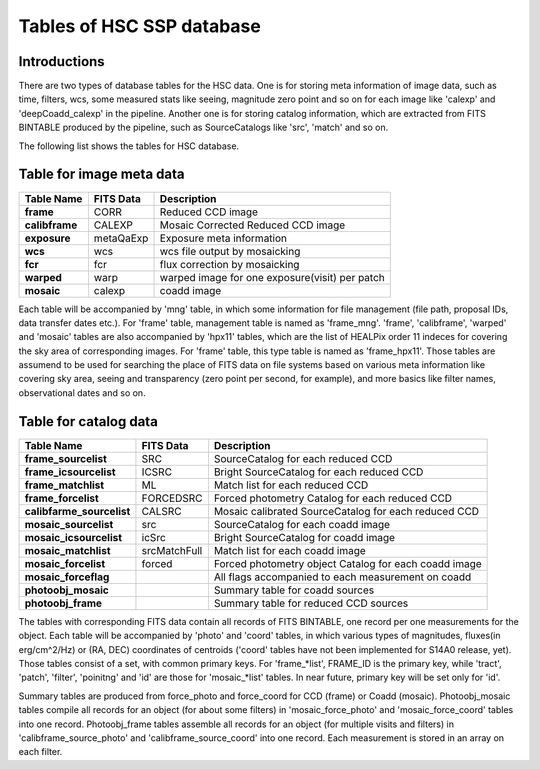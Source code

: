 .. _tables_intro:

==========================
Tables of HSC SSP database
==========================

Introductions
---------------
There are two types of database tables for the HSC data. 
One is for storing meta information of image data, such as 
time, filters, wcs, some measured stats like seeing, magnitude 
zero point and so on for each image like 'calexp' and 'deepCoadd_calexp' 
in the pipeline. Another one is for storing catalog information, 
which are extracted from FITS BINTABLE produced by the pipeline, 
such as SourceCatalogs like 'src', 'match' and so on.   

The following list shows the tables for HSC database. 


Table for image meta data
-------------------------

============== =========== ==============================================
Table Name     FITS Data   Description
============== =========== ==============================================
**frame**      CORR        Reduced CCD image 
**calibframe** CALEXP      Mosaic Corrected Reduced CCD image
**exposure**   metaQaExp   Exposure meta information 
**wcs**        wcs         wcs file output by mosaicking 
**fcr**        fcr         flux correction by mosaicking
**warped**     warp        warped image for one exposure(visit) per patch
**mosaic**     calexp      coadd image 
============== =========== ==============================================

Each table will be accompanied by 'mng' table, in which some information 
for file management (file path, proposal IDs, data transfer dates etc.). 
For 'frame' table, management table is named as 'frame_mng'. 
'frame', 'calibframe', 'warped' and 'mosaic' tables are also accompanied 
by 'hpx11' tables, which are the list of HEALPix order 11 indeces for 
covering the sky area of corresponding images. For 'frame' table, 
this type table is named as 'frame_hpx11'. 
Those tables are assumend to be used for searching the place of FITS data on 
file systems based on various meta information like covering sky area, seeing 
and transparency (zero point per second, for example), and more basics like 
filter names, observational dates and so on.  

Table for catalog data
----------------------

=========================== ============== ======================================================
Table Name                  FITS Data      Description
=========================== ============== ======================================================
**frame_sourcelist**        SRC            SourceCatalog for each reduced CCD 
**frame_icsourcelist**      ICSRC          Bright SourceCatalog for each reduced CCD 
**frame_matchlist**         ML             Match list for each reduced CCD 
**frame_forcelist**         FORCEDSRC      Forced photometry Catalog for each reduced CCD 
**calibfarme_sourcelist**   CALSRC         Mosaic calibrated SourceCatalog for each reduced CCD 
**mosaic_sourcelist**       src            SourceCatalog for each coadd image
**mosaic_icsourcelist**     icSrc          Bright SourceCatalog for coadd image
**mosaic_matchlist**        srcMatchFull   Match list for each coadd image
**mosaic_forcelist**        forced         Forced photometry object Catalog for each coadd image 
**mosaic_forceflag**                       All flags accompanied to each measurement on coadd 

**photoobj_mosaic**                        Summary table for coadd sources
**photoobj_frame**                         Summary table for reduced CCD sources
=========================== ============== ======================================================

The tables with corresponding FITS data contain all records of FITS BINTABLE, one record per one 
measurements for the object.  
Each table will be accompanied by 'photo' and 'coord' tables, in which various types of magnitudes, 
fluxes(in erg/cm^2/Hz) or (RA, DEC) coordinates of centroids ('coord' tables have not been implemented 
for S14A0 release, yet). Those tables consist of a set, with common primary keys. For 'frame_*list', 
FRAME_ID is the primary key, while 'tract', 'patch', 'filter', 'poinitng' and 'id' are those for 
'mosaic_*list' tables. In near future, primary key will be set only for 'id'. 

Summary tables are produced from force_photo and force_coord for CCD (frame) or Coadd (mosaic). 
Photoobj_mosaic tables compile all records for an object (for about some filters) in 'mosaic_force_photo' 
and 'mosaic_force_coord' tables into one record. Photoobj_frame tables assemble all records for an 
object (for multiple visits and filters) in 'calibframe_source_photo' and  'calibframe_source_coord' into 
one record. Each measurement is stored in an array on each filter. 

  
